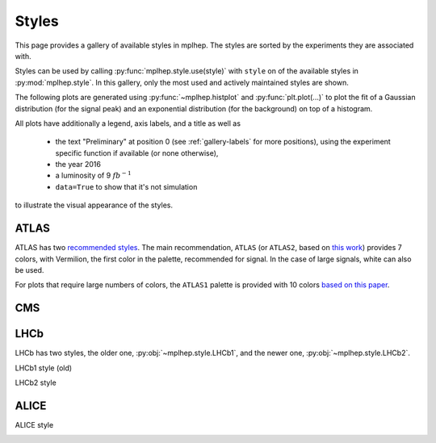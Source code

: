 .. _gallery-styles:


Styles
===========

This page provides a gallery of available styles in mplhep. The styles are
sorted by the experiments they are associated with.

Styles can be used by calling :py:func:`mplhep.style.use(style)` with ``style``
on of the available styles in :py:mod:`mplhep.style`. In this gallery, only the most used
and actively maintained styles are shown.

The following plots are generated using :py:func:`~mplhep.histplot` and :py:func:`plt.plot(...)`
to plot the fit of a Gaussian distribution (for the signal peak) and an exponential
distribution (for the background) on top of a histogram.

All plots have additionally a legend, axis labels, and a title as well as

 - the text "Preliminary" at position 0 (see :ref:`gallery-labels` for more positions), using the experiment specific function if available (or none otherwise),
 - the year 2016
 - a luminosity of 9 :math:`fb^{-1}`
 - ``data=True`` to show that it's not simulation

to illustrate the visual appearance of the styles.

ATLAS
------------

ATLAS has two `recommended styles <https://twiki.cern.ch/twiki/bin/view/AtlasProtected/PubComPlotStyle#Color_vision_deficiency_palette>`__.
The main recommendation, ``ATLAS`` (or ``ATLAS2``, based on `this work <https://jfly.uni-koeln.de/color/>`__) provides 7 colors,
with Vermilion, the first color in the palette, recommended for signal. In the case of large signals, white can also be used.

.. image:: ../../_static/_generated/ATLAS2/fill/pos0.png
   :width: 45%

.. image:: ../../_static/_generated/ATLAS2/step/pos0.png
    :width: 45%

.. image:: ../../_static/_generated/ATLAS2/errorbar/pos0.png
    :width: 45%

.. image:: ../../_static/_generated/ATLAS2/band/pos0.png
    :width: 45%

For plots that require large numbers of colors, the ``ATLAS1`` palette is provided with 10 colors `based on this paper <https://arxiv.org/pdf/2107.02270>`__.

.. image:: ../../_static/_generated/ATLAS1/fill/pos0.png
   :width: 45%

.. image:: ../../_static/_generated/ATLAS1/step/pos0.png
    :width: 45%

.. image:: ../../_static/_generated/ATLAS1/errorbar/pos0.png
    :width: 45%

.. image:: ../../_static/_generated/ATLAS1/band/pos0.png
    :width: 45%

CMS
------------

.. image:: ../../_static/_generated/CMS/fill/pos0.png
   :width: 45%

.. image:: ../../_static/_generated/CMS/step/pos0.png
    :width: 45%

.. image:: ../../_static/_generated/CMS/errorbar/pos0.png
    :width: 45%

.. image:: ../../_static/_generated/CMS/band/pos0.png
    :width: 45%

LHCb
------------

LHCb has two styles, the older one, :py:obj:`~mplhep.style.LHCb1`, and the newer one,
:py:obj:`~mplhep.style.LHCb2`.


LHCb1 style (old)

.. image:: ../../_static/_generated/LHCb1/fill/pos0.png
   :width: 45%

.. image:: ../../_static/_generated/LHCb1/step/pos0.png
    :width: 45%

.. image:: ../../_static/_generated/LHCb1/errorbar/pos0.png
    :width: 45%

.. image:: ../../_static/_generated/LHCb1/band/pos0.png
    :width: 45%

LHCb2 style

.. image:: ../../_static/_generated/LHCb2/fill/pos0.png
   :width: 45%

.. image:: ../../_static/_generated/LHCb2/step/pos0.png
    :width: 45%

.. image:: ../../_static/_generated/LHCb2/errorbar/pos0.png
    :width: 45%

.. image:: ../../_static/_generated/LHCb2/band/pos0.png
    :width: 45%


ALICE
------------

ALICE style

.. image:: ../../_static/_generated/ALICE/fill/pos0.png
   :width: 45%

.. image:: ../../_static/_generated/ALICE/step/pos0.png
    :width: 45%

.. image:: ../../_static/_generated/ALICE/errorbar/pos0.png
    :width: 45%

.. image:: ../../_static/_generated/ALICE/band/pos0.png
    :width: 45%
